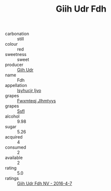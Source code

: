 :PROPERTIES:
:ID:                     c6bb97a6-f77f-45cf-abdb-ab7d8120462e
:END:
#+TITLE: Giih Udr Fdh 

- carbonation :: still
- colour :: red
- sweetness :: sweet
- producer :: [[id:38c8ce93-379c-4645-b249-23775ff51477][Giih Udr]]
- name :: Fdh
- appellation :: [[id:8508a37c-5f8b-409e-82b9-adf9880a8d4d][Isyhucjr Ijvo]]
- grapes :: [[id:c0f91d3b-3e5c-48d9-a47e-e2c90e3330d9][Fwxmteqj Jlhmtyys]]
- grapes :: [[id:aa0ff8ab-1317-4e05-aff1-4519ebca5153][Ssfl]]
- alcohol :: 9.98
- sugar :: 5.26
- acquired :: 4
- consumed :: 2
- available :: 2
- rating :: 5.0
- ratings :: [[id:2c729304-2c6e-400c-b762-a1ab27aef876][Giih Udr Fdh NV - 2016-4-7]]


